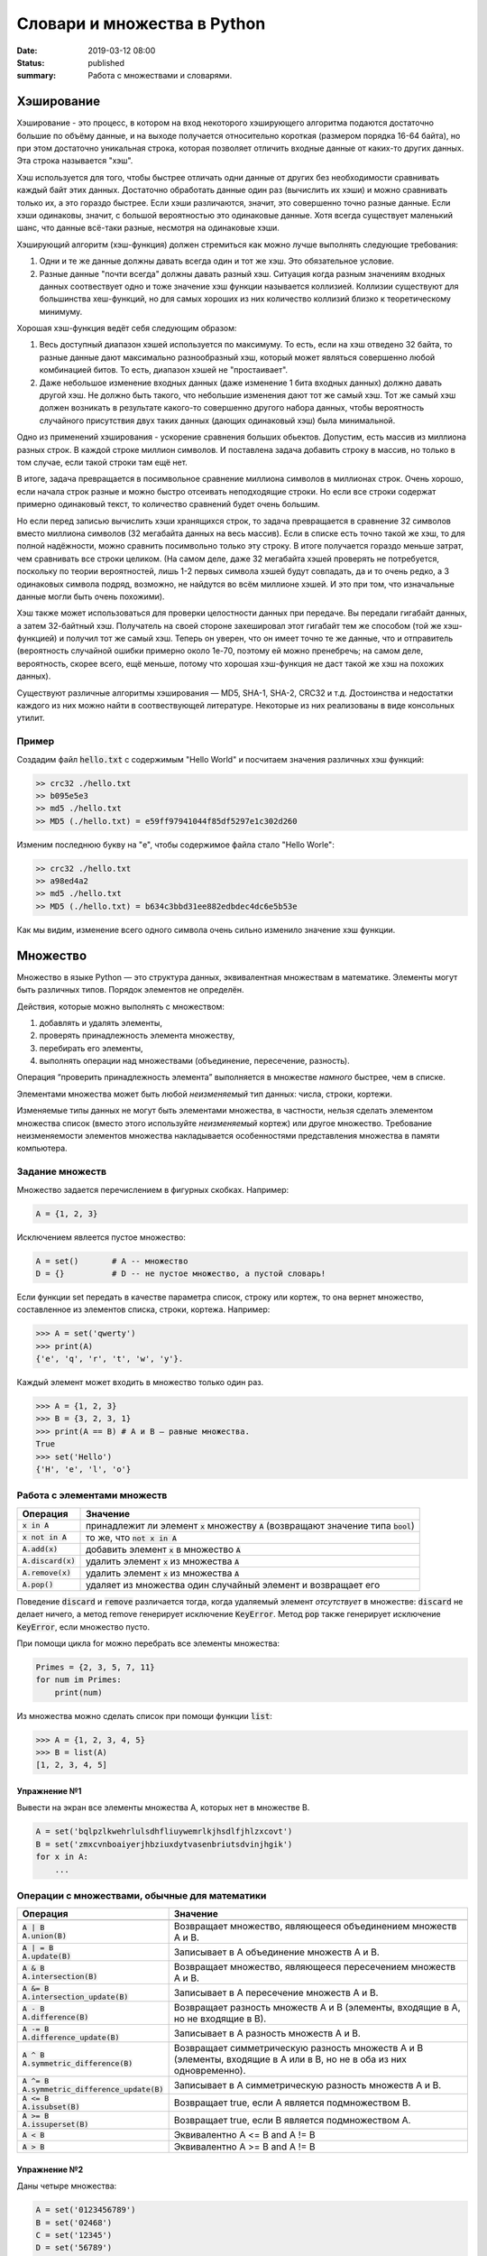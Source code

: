 Словари и множества в Python
############################

:date: 2019-03-12 08:00
:status: published
:summary: Работа с множествами и словарями.

.. default-role:: code


Хэширование
===========

Хэширование - это процесс, в котором на вход некоторого хэширующего алгоритма подаются достаточно большие по объёму данные, и на выходе получается относительно короткая (размером порядка 16-64 байта), но при этом достаточно уникальная строка, которая позволяет отличить входные данные от каких-то других данных. Эта строка называется "хэш".

Хэш используется для того, чтобы быстрее отличать одни данные от других без необходимости сравнивать каждый байт этих данных. Достаточно обработать данные один раз (вычислить их хэши) и можно сравнивать только их, а это гораздо быстрее. Если хэши различаются, значит, это совершенно точно разные данные. Если хэши одинаковы, значит, с большой вероятностью это одинаковые данные. Хотя всегда существует маленький шанс, что данные всё-таки разные, несмотря на одинаковые хэши.

Хэширующий алгоритм (хэш-функция) должен стремиться как можно лучше выполнять следующие требования:

1. Одни и те же данные должны давать всегда один и тот же хэш. Это обязательное условие.

2. Разные данные "почти всегда" должны давать разный хэш. Ситуация когда разным значениям входных данных соотвествует одно и тоже значение хэш функции называется коллизией. Коллизии существуют для большинства хеш-функций, но для самых хороших из них количество коллизий близко к теоретическому минимуму.

Хорошая хэш-функция ведёт себя следующим образом:

1. Весь доступный диапазон хэшей используется по максимуму. То есть, если на хэш отведено 32 байта, то разные данные дают максимально разнообразный хэш, который может являться совершенно любой комбинацией битов. То есть, диапазон хэшей не "простаивает".

2. Даже небольшое изменение входных данных (даже изменение 1 бита входных данных) должно давать другой хэш. Не должно быть такого, что небольшие изменения дают тот же самый хэш. Тот же самый хэш должен возникать в результате какого-то совершенно другого набора данных, чтобы вероятность случайного присутствия двух таких данных (дающих одинаковый хэш) была минимальной.

Одно из применений хэширования - ускорение сравнения больших обьектов. Допустим, есть массив из миллиона разных строк. В каждой строке миллион символов. И поставлена задача добавить строку в массив, но только в том случае, если такой строки там ещё нет.

В итоге, задача превращается в посимвольное сравнение миллиона символов в миллионах строк. Очень хорошо, если начала строк разные и можно быстро отсеивать неподходящие строки. Но если все строки содержат примерно одинаковый текст, то количество сравнений будет очень большим.

Но если перед записью вычислить хэши хранящихся строк, то задача превращается в сравнение 32 символов вместо миллиона символов (32 мегабайта данных на весь массив). Если в списке есть точно такой же хэш, то для полной надёжности, можно сравнить посимвольно только эту строку. В итоге получается гораздо меньше затрат, чем сравнивать все строки целиком. (На самом деле, даже 32 мегабайта хэшей проверять не потребуется, поскольку по теории вероятностей, лишь 1-2 первых символа хэшей будут совпадать, да и то очень редко, а 3 одинаковых символа подряд, возможно, не найдутся во всём миллионе хэшей. И это при том, что изначальные данные могли быть очень похожими).

Хэш также может использоваться для проверки целостности данных при передаче. Вы передали гигабайт данных, а затем 32-байтный хэш. Получатель на своей стороне захешировал этот гигабайт тем же способом (той же хэш-функцией) и получил тот же самый хэш. Теперь он уверен, что он имеет точно те же данные, что и отправитель (вероятность случайной ошибки примерно около 1e-70, поэтому ей можно пренебречь; на самом деле, вероятность, скорее всего, ещё меньше, потому что хорошая хэш-функция не даст такой же хэш на похожих данных).

Существуют различные алгоритмы хэширования — MD5, SHA-1, SHA-2, CRC32 и т.д. Достоинства и недостатки каждого из них можно найти в соотвествующей литературе. Некоторые из них реализованы в виде консольных утилит.

Пример
------

Создадим файл `hello.txt` с содержимым "Hello World" и посчитаем значения различных хэш функций:

.. code-block:: bash

	>> crc32 ./hello.txt
	>> b095e5e3
	>> md5 ./hello.txt
	>> MD5 (./hello.txt) = e59ff97941044f85df5297e1c302d260

Изменим последнюю букву на "e", чтобы содержимое файла стало  "Hello Worle":

.. code-block:: bash

	>> crc32 ./hello.txt
	>> a98ed4a2
	>> md5 ./hello.txt
	>> MD5 (./hello.txt) = b634c3bbd31ee882edbdec4dc6e5b53e

Как мы видим, изменение всего одного символа очень сильно изменило значение хэш функции.


Множество
=========

Множество в языке Python — это структура данных, эквивалентная множествам в математике.
Элементы могут быть различных типов. Порядок элементов не определён.

Действия, которые можно выполнять с множеством:

1. добавлять и удалять элементы,
2. проверять принадлежность элемента множеству,
3. перебирать его элементы,
4. выполнять операции над множествами (объединение, пересечение, разность).

Операция “проверить принадлежность элемента” выполняется в множестве *намного* быстрее, чем в списке.

Элементами множества может быть любой *неизменяемый* тип данных: числа, строки, кортежи.

Изменяемые типы данных не могут быть элементами множества, в частности, нельзя сделать элементом множества список (вместо этого используйте *неизменяемый* кортеж) или другое множество. Требование неизменяемости элементов множества накладывается особенностями представления множества в памяти компьютера.


Задание множеств
----------------

Множество задается перечислением в фигурных скобках. Например:

.. code-block:: python

	A = {1, 2, 3}

Исключением явлеется пустое множество:

.. code-block:: python

	A = set()       # A -- множество
	D = {}          # D -- не пустое множество, а пустой словарь!

Если функции set передать в качестве параметра список, строку или кортеж, то она вернет множество, составленное из элементов списка, строки, кортежа. Например:

.. code-block:: python

	>>> A = set('qwerty')
	>>> print(A)
	{'e', 'q', 'r', 't', 'w', 'y'}.

Каждый элемент может входить в множество только один раз.

.. code-block:: python

	>>> A = {1, 2, 3}
	>>> B = {3, 2, 3, 1}
	>>> print(A == B) # A и B — равные множества.
	True
	>>> set('Hello')
	{'H', 'e', 'l', 'o'}

Работа с элементами множеств
----------------------------

+----------------+----------------------------------------------------------------------------+
| Операция       | Значение                                                                   |
+================+============================================================================+
| `x in A`       | принадлежит ли элемент `x` множеству `A` (возвращают значение типа `bool`) |
+----------------+----------------------------------------------------------------------------+
| `x not in A`   | то же, что `not x in A`                                                    |
+----------------+----------------------------------------------------------------------------+
| `A.add(x)`     | добавить элемент `x` в множество `A`                                       |
+----------------+----------------------------------------------------------------------------+
| `A.discard(x)` | удалить элемент `x` из множества `A`                                       |
+----------------+----------------------------------------------------------------------------+
| `A.remove(x)`  | удалить элемент `x` из множества `A`                                       |
+----------------+----------------------------------------------------------------------------+
| `A.pop()`      | удаляет из множества один случайный элемент и возвращает его               |
+----------------+----------------------------------------------------------------------------+

Поведение `discard` и `remove` различается тогда, когда удаляемый элемент *отсутствует* в множестве:
`discard` не делает ничего, а метод remove генерирует исключение `KeyError`.
Метод `pop` также генерирует исключение `KeyError`, если множество пусто.

При помощи цикла for можно перебрать все элементы множества:

.. code-block:: python

	Primes = {2, 3, 5, 7, 11}
	for num im Primes:
	    print(num)

Из множества можно сделать список при помощи функции `list`:

.. code-block:: python

	>>> A = {1, 2, 3, 4, 5}
	>>> B = list(A)
	[1, 2, 3, 4, 5]




Упражнение №1
+++++++++++++

Вывести на экран все элементы множества A, которых нет в множестве B.

.. code-block:: python

	A = set('bqlpzlkwehrlulsdhfliuywemrlkjhsdlfjhlzxcovt')
	B = set('zmxcvnboaiyerjhbziuxdytvasenbriutsdvinjhgik')
	for x in A:
	    ...


Операции с множествами, обычные для математики
----------------------------------------------

+--------------------------------------+----------------------------------------------------------------------------------------------------------------------+
| Операция                             | Значение                                                                                                             |
+======================================+======================================================================================================================+
|                                      |                                                                                                                      |
+--------------------------------------+----------------------------------------------------------------------------------------------------------------------+
| | `A | B`                            |                                                                                                                      |
| | `A.union(B)`                       | Возвращает множество, являющееся объединением множеств A и B.                                                        |
+--------------------------------------+----------------------------------------------------------------------------------------------------------------------+
| | `A | = B`                          |                                                                                                                      |
| | `A.update(B)`                      | Записывает в A объединение множеств A и B.                                                                           |
+--------------------------------------+----------------------------------------------------------------------------------------------------------------------+
| | `A & B`                            |                                                                                                                      |
| | `A.intersection(B)`                | Возвращает множество, являющееся пересечением множеств A и B.                                                        |
+--------------------------------------+----------------------------------------------------------------------------------------------------------------------+
| | `A &= B`                           |                                                                                                                      |
| | `A.intersection_update(B)`         | Записывает в A пересечение множеств A и B.                                                                           |
+--------------------------------------+----------------------------------------------------------------------------------------------------------------------+
| | `A - B`                            |                                                                                                                      |
| | `A.difference(B)`                  | Возвращает разность множеств A и B (элементы, входящие в A, но не входящие в B).                                     |
+--------------------------------------+----------------------------------------------------------------------------------------------------------------------+
| | `A -= B`                           |                                                                                                                      |
| | `A.difference_update(B)`           | Записывает в A разность множеств A и B.                                                                              |
+--------------------------------------+----------------------------------------------------------------------------------------------------------------------+
| | `A ^ B`                            |                                                                                                                      |
| | `A.symmetric_difference(B)`        | Возвращает симметрическую разность множеств A и B (элементы, входящие в A или в B, но не в оба из них одновременно). |
+--------------------------------------+----------------------------------------------------------------------------------------------------------------------+
| | `A ^= B`                           |                                                                                                                      |
| | `A.symmetric_difference_update(B)` | Записывает в A симметрическую разность множеств A и B.                                                               |
+--------------------------------------+----------------------------------------------------------------------------------------------------------------------+
| | `A <= B`                           |                                                                                                                      |
| | `A.issubset(B)`                    | Возвращает true, если A является подмножеством B.                                                                    |
+--------------------------------------+----------------------------------------------------------------------------------------------------------------------+
| | `A >= B`                           |                                                                                                                      |
| | `A.issuperset(B)`                  | Возвращает true, если B является подмножеством A.                                                                    |
+--------------------------------------+----------------------------------------------------------------------------------------------------------------------+
| | `A < B`                            | Эквивалентно A <= B and A != B                                                                                       |
+--------------------------------------+----------------------------------------------------------------------------------------------------------------------+
| | `A > B`                            | Эквивалентно A >= B and A != B                                                                                       |
+--------------------------------------+----------------------------------------------------------------------------------------------------------------------+

Упражнение №2
+++++++++++++

Даны четыре множества:

.. code-block:: python

	A = set('0123456789')
	B = set('02468')
	C = set('12345')
	D = set('56789')

Найти элементы, принадлежащие множеству `E`:

.. image:: {filename}/images/lab22/ex2_formula.png

..	E = ((A setminus B) intersection (C setminus D )) union ((D setminus A) intersection (B setminus C ))
	LibreOffice Math formula


Словарь (ассоциативный массив)
==============================

В массиве или в списке индекс - это целое число.
Традиционной является следующая ситуация:

.. code-block:: python

	>>> Days = ['Sunday', 'Monday', 'Tuesday', 'Wednessday', 'Thursday', 'Friday', 'Saturday']
	>>> Days[0]
	'Sunday'
	>>> Days[1]
	'Monday'

А как реализовать обратное соответствие?

.. code-block:: python

	>>> Days['Sunday']
	0
	>>> Days['Monday']
	1

При помощи списка или массива это сделать невозможно, нужно использовать **ассоциативный массив** или **словарь**.

В словаре индекс может быть *любого неизменяемого типа*! Индексы, как и сами хранимые значения, задаются явно:

.. code-block:: python

	Days = {
	    'Sunday': 0,
	    'Monday': 1,
	    'Tuesday': 2,
	    'Wednessday': 3,
	    'Thursday': 4,
	    'Friday': 5,
	    'Saturday': 6
	}
	>>> Days['Sunday']
	0
	>>> Days['Monday']
	1
	>>> Days['Yesterday']
	Traceback (most recent call last):
	File "<stdin>", line 1, in <module>
	KeyError: 'Yesterday'

При попытке обратиться к несуществующему элементу ассоциативного массива мы получаем исключение `KeyError`.

Особенностью ассоциативного массива является его динамичность: в него можно добавлять новые элементы с произвольными ключами и удалять уже существующие элементы.

.. code-block:: python

	>>> Days['Yesterday'] = -1
	>>> print(Days['Yesterday'])
	-1

При этом размер используемой памяти пропорционален размеру ассоциативного массива. Доступ к элементам ассоциативного массива выполняется хоть и медленнее, чем к обычным массивам, но в целом довольно быстро.

Значения ключей `уникальны`, двух одинаковых ключей в словаре быть не может. А вот значения могут быть одинаковыми.

.. code-block:: python

	>>> Days['Tomorrow'] = -1
	>>> Days['Yesterday'] == Days['Tomorrow']
	True

Ключом может быть произвольный *неизменяемый* тип данных: целые и действительные числа, строки, кортежи. Ключом в словаре не может быть множество, но может быть элемент типа frozenset: специальный тип данных, являющийся аналогом типа set, который нельзя изменять после создания. Значением элемента словаря может быть *любой* тип данных, в том числе и изменяемый.

Создание словаря
----------------

Пустой словарь можно создать при помощи функции `dict()` или пустой пары фигурных скобок `{}` (вот почему фигурные скобки нельзя использовать для создания пустого множества).

Для создания словаря с некоторым набором начальных значений можно использовать следующие конструкции:

.. code-block:: python

	Capitals = {'Russia': 'Moscow', 'Ukraine': 'Kiev', 'USA': 'Washington'}
	Capitals = dict(Russia = 'Moscow', Ukraine = 'Kiev', USA = 'Washington')
	Capitals = dict([("Russia", "Moscow"), ("Ukraine", "Kiev"), ("USA", "Washington")])
	Capitals = dict(zip(["Russia", "Ukraine", "USA"], ["Moscow", "Kiev", "Washington"]))

Также можно использовать генерацию словаря через Dict comprehensions:

.. code-block:: python

	Cities = ["Moscow", "Kiev", "Washington"]
	States = ["Russia", "Ukraine", "USA"]
	CapitalsOfState = {state: city for city, state in zip(Cities, States)}

Это особенно полезно, когда нужно "вывернуть" словарь наизнанку:

.. code-block:: python

	StateByCapital = {CapitalsOfState[state]: state for state in CapitalsOfState}

Операции с элементами словарей
------------------------------

+---------------------------------------+-----------------------------------------------------------------------------------------------------------------+
| Операция                              | Значение                                                                                                        |
+=======================================+=================================================================================================================+
|   `value = A[key]`                    | Получение элемента по ключу. Если элемента с заданным ключом в словаре нет, то возникает исключение `KeyError`. |
+---------------------------------------+-----------------------------------------------------------------------------------------------------------------+
|   `value = A.get(key)`                | Получение элемента по ключу. Если элемента в словаре нет, то `get` возвращает `None`.                           |
+---------------------------------------+-----------------------------------------------------------------------------------------------------------------+
|   `value = A.get(key, default_value)` | То же, но вместо `None` метод `get` возвращает `default_value`.                                                 |
+---------------------------------------+-----------------------------------------------------------------------------------------------------------------+
|   `key in A`                          | Проверить принадлежность *ключа* словарю.                                                                       |
+---------------------------------------+-----------------------------------------------------------------------------------------------------------------+
|   `key not in A`                      | То же, что not key in A.                                                                                        |
+---------------------------------------+-----------------------------------------------------------------------------------------------------------------+
|   `A[key] = value`                    | Добавление нового элемента в словарь.                                                                           |
+---------------------------------------+-----------------------------------------------------------------------------------------------------------------+
|   `del A[key]`                        | Удаление пары ключ-значение с ключом key. Возбуждает исключение KeyError, если такого ключа нет.                |
+---------------------------------------+-----------------------------------------------------------------------------------------------------------------+
| | `if key in A:`                      | Удаление пары ключ-значение с предварительной проверкой наличия ключа.                                          |
| |     `del A[key]`                    |                                                                                                                 |
+---------------------------------------+-----------------------------------------------------------------------------------------------------------------+
| | `try:`                              | Удаление пары ключ-значение с перехватыванием и обработкой исключения.                                          |
| |     `del A[key]`                    |                                                                                                                 |
| | `except KeyError:`                  |                                                                                                                 |
| |     `pass`                          |                                                                                                                 |
+---------------------------------------+-----------------------------------------------------------------------------------------------------------------+
| | `value = A.pop(key)`                | | Удаление пары ключ-значение с ключом `key` и возврат значения удаляемого элемента.                            |
|                                       | | Если такого ключа нет, то возбуждается `KeyError`.                                                            |
+---------------------------------------+-----------------------------------------------------------------------------------------------------------------+
|   `value = A.pop(key, default_value)` | То же, но вместо генерации исключения возвращается `default_value`.                                             |
+---------------------------------------+-----------------------------------------------------------------------------------------------------------------+
|   `A.pop(key, None)`                  | Это позволяет проще всего организовать безопасное удаление элемента из словаря.                                 |
+---------------------------------------+-----------------------------------------------------------------------------------------------------------------+
|   `len(A)`                            | Возвращает количество пар *ключ-значение*, хранящихся в словаре.                                                |
+---------------------------------------+-----------------------------------------------------------------------------------------------------------------+

Перебор элементов словаря по ключу
----------------------------------

.. code-block:: python

	for key in A:
	    print(key, A[key])


Представления элементов словаря
-------------------------------

Представления во многом похожи на списки, но они остаются связанными со своим исходным словарём и изменяются, если менять значения элементов словаря.

* Метод `keys` возвращает представление ключей всех элементов.
* Метод `values` возвращает представление всех значений.
* Метод `items` возвращает представление всех пар (кортежей) из ключей и значений. 

.. code-block:: python

	>>> A = dict(a='a', b='b', c='c')
	>>> k = A.keys()
	>>> v = A.values()
	>>> k, v
	(dict_keys(['c', 'b', 'a']), dict_values(['c', 'b', 'a']))
	>>> A['d'] = 'a'
	>>> k, v
	(dict_keys(['d', 'c', 'b', 'a']), dict_values(['a', 'c', 'b', 'a']))

Учтите что итерироваться по представлениям изменяя словарь нельзя

.. code-block:: python

	>>> for key in A.keys():
	...     del A[key]
	...
	Traceback (most recent call last):
	  File "<stdin>", line 1, in <module>
	RuntimeError: dictionary changed size during iteration

Можно, если в начале скопировать представление в список

.. code-block:: python

        >>> for key in list(A.keys()):
        ...     del A[key]
        ...
        >>> A
        {}

Пример использования словаря
----------------------------

.. code-block:: python

	# Создадим пустой словать Capitals
	Capitals = dict()

	# Заполним его несколькими значениями
	Capitals['Russia'] = 'Moscow'
	Capitals['Ukraine'] = 'Kiev'
	Capitals['USA'] = 'Washington'

	# Считаем название страны
	print('В какой стране вы живете?')
	country = input()

	# Проверим, есть ли такая страна в словаре Capitals
	if country in Capitals:
	    # Если есть - выведем ее столицу
	    print('Столица вашей страны', Capitals[country])
	else:
	    # Запросим название столицы и добавим его в словарь
	    print('Как называется столица вашей страны?')
	    city = input()
	    Capitals[country] = city

Когда нужно использовать словари
--------------------------------

Словари нужно использовать в следующих случаях:

* Подсчет числа каких-то объектов. В этом случае нужно завести словарь, в котором ключами являются объекты, а значениями — их количество.
* Хранение каких-либо данных, связанных с объектом. Ключи — объекты, значения — связанные с ними данные. Например, если нужно по названию месяца определить его порядковый номер, то это можно сделать при помощи словаря `Num['January'] = 1; Num['February'] = 2; ...`
* Установка соответствия между объектами (например, “родитель—потомок”). Ключ — объект, значение — соответствующий ему объект.
* Если нужен обычный массив, но при этом масимальное значение индекса элемента очень велико, но при этом будут использоваться не все возможные индексы (так называемый “разреженный массив”), то можно использовать ассоциативный массив для экономии памяти. 

Практическая работа по использованию словарей
=============================================

Упражнение №3. Подсчет слов
---------------------------

Дан текст на некотором языке. Требуется подсчитать сколько раз каждое слово входит в этот текст и вывести десять
самых часто употребяемых слов в этом тексте и количество их употреблений.

В качестве примера возьмите файл с текстом лицензионного соглашения Python `/usr/share/licenses/python/LICENSE`.

Подсказка №1: Используйте словарь, в котором ключ -- слово, а знчение -- количество таких слов.

Подсказка №2: Точки, запятые, вопросы и восклицательные знаки перед обработкой замените пробелами(используйте `punctuation <https://docs.python.org/2/library/string.html#string.punctuation>`_ из модуля string).

Подсказка №3: Все слова приводите к нижнему регистру при помощи метода строки `lower()`.

Подсказка №4: По окончании сбора статистики нужно пробежать по всем ключам из словаря и найти ключ с максимальным значением.

Упражнение №4. Перевод текста
-----------------------------

Дан словарь `task4/en-ru.txt`_ с однозначным соответствием английских и русских слов в таком формате:

	cat	-	кошка

	dog	-	собака

	mouse	-	мышь

	house	-	дом

	eats	-	ест

	in	-	в

	too	-	тоже

.. _`task4/en-ru.txt`: /extra/lab22/task4/en-ru.txt

Здесь английское и русское слово разделены двумя табуляциями и минусом: `'\t-\t'`.

В файле `task4/input.txt`_ дан текст для перевода, например:

|    Mouse in house. Cat in house.
|    Cat eats mouse in dog house.
|    Dog eats mouse too.

Требуется сделать подстрочный перевод с помощью имеющегося словаря и вывести результат в `output.txt`.
Незнакомые словарю слова нужно оставлять в исходном виде.

.. _`task4/input.txt`: /extra/lab22/task4/input.txt

Упражнение №5. Страны и Языки
-----------------------------

Дан список стран и языков на которых говорят в этой стране в формате `<Название Страны> : <язык1> <язык2> <язык3> ...` в файле `task5/input.txt`_. На ввод задается N - длина списка и список языков. Для каждого языка укажите, в каких странах на нем говорят.

+-----------------+-----------------+
| Ввод            | Вывод           |
+=================+=================+
| 3               |                 |
+-----------------+-----------------+
| азербайджанский | Азербайджан     |
+-----------------+-----------------+
| греческий       | Кипр Греция     |
+-----------------+-----------------+
| китайский       | Китай Сингапур  |
+-----------------+-----------------+

.. _`task5/input.txt`: /extra/lab22/task5/input.txt

Упражнение №6. Сделать русско-английский словарь
------------------------------------------------
В файле `task6/en-ru.txt`_ находятся строки англо-русского словаря в таком формате:

|    cat	-	кошка
|    dog	-	собака
|    home	-	домашняя папка, дом
|    mouse	-	мышь, манипулятор мышь
|    to do	-	делать, изготавливать
|    to make	-	изготавливать

Здесь английское слово (выражение) и список русских слов (выражений) разделены двумя табуляциями и минусом: `'\t-\t'`.

Требуется создать русско-английский словарь и вывести его в файл `ru-en.txt` в таком формате:

|    делать	-	to do
|    дом 	-	home
|    домашняя папка	-	home
|    изготавливать	-	to do, to make
|    кошка	-	cat
|    манипулятор мышь	-	mouse
|    мышь	-	mouse
|    собака	-	dog

Порядок строк в выходном файле должен быть словарным с *человеческой* точки зрения (так называемый *лексикографический* порядок слов). То есть выходные строки нужно отсортировать.

.. _`task6/en-ru.txt`: /extra/lab22/task6/en-ru.txt

Упражнение №7. Синхронизация словарей
-------------------------------------

Даны два файла словарей: `task7/en-ru.txt`_ и `task7/ru-en.txt`_ (в формате, описанном в упражнении №6).

en-ru.txt:

|    home	-	домашняя папка
|    mouse	-	манипулятор мышь

ru-en.txt:

|    дом 	-	home
|    мышь	-	mouse

Требуется синхронизировать и актуализировать их содержимое. 

en-ru.txt:

|    home	-	домашняя папка, дом
|    mouse	-	манипулятор мышь, мышь

ru-en.txt:

|    дом 	-	home
|    домашняя папка 	-	home
|    манипулятор мышь	-	mouse
|    мышь	-	mouse

.. _`task7/en-ru.txt`: /extra/lab22/task7/en-ru.txt
.. _`task7/ru-en.txt`: /extra/lab22/task7/ru-en.txt

Упражнение №8. Добродушные соседи
---------------------------------

В одном очень дружном доме, где живет Фёдор, многие жильцы оставляют ключи от квартиры соседям по дому, например на случай пожара или потопа, да и просто чтобы покормили животных или полили цветы.

Вернувшись домой после долгих странствий, Фёдор обнаруживает, что потерял свои ключи и соседей дома нет. Но вдруг у домофона он находит чужие ключи. Помогите Федору найти ключи от своей квартиры в квартирах соседей.

На ввод подается файл input.txt, в котором в первой строке записано три числа через пробел N - номер квартиры Фёдора, M - номер квартиры от которой Федор нашел ключи, K - ключ от этой квартиры. Далее i-я строка хранит описание ключей запертых в i-й квартире в формате `<m_i0 - номер квартиры> <k_i0 - ключ>,<m_i1 - номер квартиры> <k_i1 - ключ>,...` , причем реальные номера квартир "зашифрованы" ключем от i-й квартиры(Ki) и находятся по формуле m_ij' = m_ij - Ki. Номера квартир начинаются с 0 (кпримеру вторая строка файла соответствует 0-й квартире).

Нужно вывести ключ от квартиры Федора или None если его найти не получилось.

+-----------------+-------+
| Ввод            | Вывод |
+=================+=======+
| 4 0 1           | 1     |
+-----------------+-------+
| 1 1,2 0,3 1,4 0 |       |
+-----------------+-------+
| 3 0             |       |
+-----------------+-------+
| 5 1,6 0         |       |
+-----------------+-------+
|                 |       |
+-----------------+-------+
| 1 1             |       |
+-----------------+-------+
| 2 1             |       |
+-----------------+-------+

Подсказка: используйте словарь для хранения ключей от еще не открытых комнат и множество для уже проверенных комнат.
